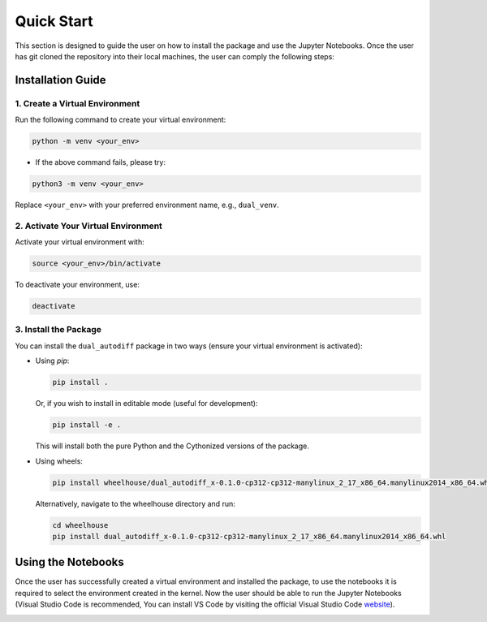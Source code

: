 .. _quick_start.rst

===========
Quick Start 
===========

This section is designed to guide the user on how to install the package and use the Jupyter Notebooks. 
Once the user has git cloned the repository into their local machines, the user can comply the following steps:

Installation Guide
==================

1. Create a Virtual Environment
-------------------------------

Run the following command to create your virtual environment:

.. code-block:: bash

    python -m venv <your_env>

- If the above command fails, please try:

.. code-block:: bash

    python3 -m venv <your_env>

Replace ``<your_env>`` with your preferred environment name, e.g., ``dual_venv``.

2. Activate Your Virtual Environment
-------------------------------------

Activate your virtual environment with:

.. code-block:: bash

    source <your_env>/bin/activate

To deactivate your environment, use:

.. code-block:: bash

    deactivate

3. Install the Package
----------------------

You can install the ``dual_autodiff`` package in two ways (ensure your virtual environment is activated):

- Using `pip`:

  .. code-block:: bash

      pip install .

  Or, if you wish to install in editable mode (useful for development):

  .. code-block:: bash

      pip install -e .

  This will install both the pure Python and the Cythonized versions of the package.

- Using wheels:

  .. code-block:: bash

      pip install wheelhouse/dual_autodiff_x-0.1.0-cp312-cp312-manylinux_2_17_x86_64.manylinux2014_x86_64.whl

  Alternatively, navigate to the wheelhouse directory and run:

  .. code-block:: bash

      cd wheelhouse
      pip install dual_autodiff_x-0.1.0-cp312-cp312-manylinux_2_17_x86_64.manylinux2014_x86_64.whl

Using the Notebooks
===================

Once the user has successfully created a virtual environment and installed the package, 
to use the notebooks it is required to select the environment created in the kernel. 
Now the user should be able to run the Jupyter Notebooks 
(Visual Studio Code is recommended, You can install VS Code by visiting the official Visual Studio Code `website <https://code.visualstudio.com/>`_).

.. image:: Images/vs_screen_shot.png
   :alt: Screenshot of Jupyter Notebook kernel selection in VS Code
   :class: centered
   :width: 600px